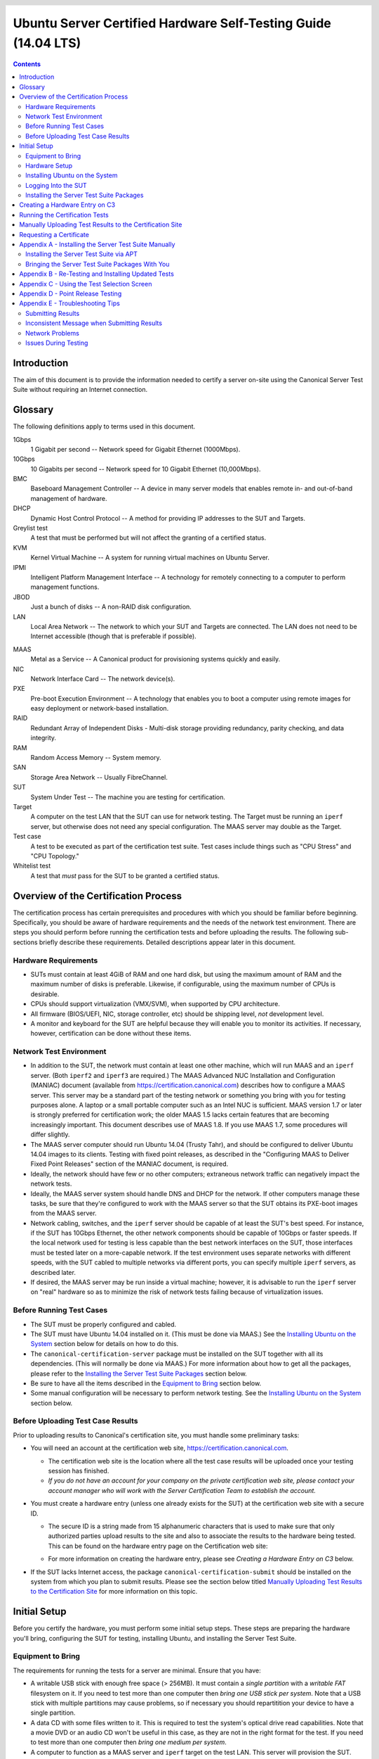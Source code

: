 =================================================================
 Ubuntu Server Certified Hardware Self-Testing Guide (14.04 LTS)
=================================================================

.. header:: |ubuntu_logo|

.. |ubuntu_logo| image:: images/logo-ubuntu_su-white_orange-hex.png
   :scale: 20%

.. footer:: |canonical_logo|

.. |canonical_logo| image:: images/logo-canonical_no-tm-white-hex.png
   :scale: 10%

.. raw:: pdf

   PageBreak oneColumn

.. contents::

.. raw:: pdf

   PageBreak

Introduction
============

The aim of this document is to provide the information needed to certify
a server on-site using the Canonical Server Test Suite without requiring
an Internet connection.

Glossary
========

The following definitions apply to terms used in this document.

1Gbps
  1 Gigabit per second -- Network speed for Gigabit Ethernet (1000Mbps).

10Gbps
  10 Gigabits per second -- Network speed for 10 Gigabit Ethernet
  (10,000Mbps).

BMC
  Baseboard Management Controller -- A device in many server models
  that enables remote in- and out-of-band management of hardware.

DHCP
  Dynamic Host Control Protocol -- A method for providing IP
  addresses to the SUT and Targets.

Greylist test
  A test that must be performed but will not affect the
  granting of a certified status.

KVM
  Kernel Virtual Machine -- A system for running virtual machines on
  Ubuntu Server.

IPMI
  Intelligent Platform Management Interface -- A technology for
  remotely connecting to a computer to perform management functions.

JBOD
  Just a bunch of disks -- A non-RAID disk configuration.

LAN
  Local Area Network -- The network to which your SUT and Targets are
  connected. The LAN does not need to be Internet accessible (though that
  is preferable if possible).

.. raw:: pdf

   PageBreak

MAAS
  Metal as a Service -- A Canonical product for provisioning systems
  quickly and easily.

NIC
  Network Interface Card -- The network device(s).

PXE
  Pre-boot Execution Environment -- A technology that enables you to
  boot a computer using remote images for easy deployment or network-based
  installation.

RAID
  Redundant Array of Independent Disks - Multi-disk storage
  providing redundancy, parity checking, and data integrity.

RAM
  Random Access Memory -- System memory.

SAN
  Storage Area Network -- Usually FibreChannel.

SUT
  System Under Test -- The machine you are testing for certification.

Target
  A computer on the test LAN that the SUT can use for network testing. The
  Target must be running an ``iperf`` server, but otherwise does not need
  any special configuration. The MAAS server may double as the Target.

Test case
  A test to be executed as part of the certification test
  suite. Test cases include things such as "CPU Stress" and "CPU
  Topology."

Whitelist test
  A test that *must* pass for the SUT to be granted a certified status.

Overview of the Certification Process
=====================================

The certification process has certain prerequisites and procedures with
which you should be familiar before beginning. Specifically, you should
be aware of hardware requirements and the needs of the network test
environment. There are steps you should perform before running the
certification tests and before uploading the results. The following
sub-sections briefly describe these requirements. Detailed descriptions
appear later in this document.

Hardware Requirements
---------------------

-  SUTs must contain at least 4GiB of RAM and one hard disk, but using
   the maximum amount of RAM and the maximum number of disks is
   preferable. Likewise, if configurable, using the maximum number of
   CPUs is desirable.

-  CPUs should support virtualization (VMX/SVM), when supported by CPU
   architecture.

-  All firmware (BIOS/UEFI, NIC, storage controller, etc) should be
   shipping level, *not* development level.

-  A monitor and keyboard for the SUT are helpful because they will
   enable you to monitor its activities. If necessary, however,
   certification can be done without these items.

Network Test Environment
------------------------

-  In addition to the SUT, the network must contain at least one other
   machine, which will run MAAS and an ``iperf`` server. (Both ``iperf2``
   and ``iperf3`` are required.) The MAAS Advanced
   NUC Installation and Configuration (MANIAC) document (available from
   https://certification.canonical.com) describes how to configure a MAAS
   server. This server may be a standard part of the testing network or
   something you bring with you for testing purposes alone. A laptop or a
   small portable computer such as an Intel NUC is sufficient. MAAS version
   1.7 or later is strongly preferred for certification work; the older
   MAAS 1.5 lacks certain features that are becoming increasingly
   important. This document describes use of MAAS 1.8. If you use MAAS 1.7,
   some procedures will differ slightly.

-  The MAAS server computer should run Ubuntu 14.04 (Trusty Tahr), and
   should be configured to deliver Ubuntu 14.04 images to its clients.
   Testing with fixed point releases, as described in the "Configuring
   MAAS to Deliver Fixed Point Releases" section of the MANIAC document,
   is required.

-  Ideally, the network should have few or no other computers;
   extraneous network traffic can negatively impact the network tests.

-  Ideally, the MAAS server system should handle DNS and DHCP for the
   network. If other computers manage these tasks, be sure that they're
   configured to work with the MAAS server so that the SUT obtains its
   PXE-boot images from the MAAS server.

-  Network cabling, switches, and the ``iperf`` server should be capable of
   at least the SUT's best speed. For instance, if the SUT has 10Gbps
   Ethernet, the other network components should be capable of 10Gbps or
   faster speeds. If the local network used for testing is less capable
   than the best network interfaces on the SUT, those interfaces must be
   tested later on a more-capable network. If the test environment uses
   separate networks with different speeds, with the SUT cabled to multiple
   networks via different ports, you can specify multiple ``iperf``
   servers, as described later.

-  If desired, the MAAS server may be run inside a virtual machine;
   however, it is advisable to run the ``iperf`` server on "real" hardware
   so as to minimize the risk of network tests failing because of
   virtualization issues.

Before Running Test Cases
-------------------------

-  The SUT must be properly configured and cabled.

-  The SUT must have Ubuntu 14.04 installed on it. (This must be done via
   MAAS.) See the `Installing Ubuntu on the System`_ section below for
   details on how to do this.

-  The ``canonical-certification-server`` package must be installed on the
   SUT together with all its dependencies. (This will normally be done via
   MAAS.) For more information about how to get all the packages, please
   refer to the `Installing the Server Test Suite Packages`_ section below.

-  Be sure to have all the items described in the `Equipment to
   Bring`_ section below.

-  Some manual configuration will be necessary to perform
   network testing. See the `Installing Ubuntu on the
   System`_ section below.

Before Uploading Test Case Results
----------------------------------

Prior to uploading results to Canonical's certification site, you must
handle some preliminary tasks:

-  You will need an account at the certification web site,
   https://certification.canonical.com.

   -  The certification web site is the location where all the test case
      results will be uploaded once your testing session has finished.

   -  *If you do not have an account for your company on the private
      certification web site, please contact your account manager who will
      work with the Server Certification Team to establish the account.*

-  You must create a hardware entry (unless one already exists for the
   SUT) at the certification web site with a secure ID.

   -  The secure ID is a string made from 15 alphanumeric characters that
      is used to make sure that only authorized parties upload results to
      the site and also to associate the results to the hardware being
      tested. This can be found on the hardware entry page on the
      Certification web site:

      .. image:: images/secure_id.png
         :alt: The Secure ID can be obtained from the Ceritification web site.
         :align: left
         :width: 50%

   -  For more information on creating the hardware entry, please see
      `Creating a Hardware Entry on C3` below.

-  If the SUT lacks Internet access, the package
   ``canonical-certification-submit`` should be installed on the system
   from which you plan to submit results. Please see the section below
   titled `Manually Uploading Test Results to the Certification Site`_ for
   more information on this topic.

Initial Setup
=============

Before you certify the hardware, you must perform some initial setup
steps. These steps are preparing the hardware you'll bring, configuring
the SUT for testing, installing Ubuntu, and installing the Server Test
Suite.

Equipment to Bring
------------------

The requirements for running the tests for a server are minimal. Ensure
that you have:

-  A writable USB stick with enough free space (> 256MB). It must contain a
   *single partition* with a *writable FAT* filesystem on it. If you need
   to test more than one computer then *bring one USB stick per system*. 
   Note that a USB stick with multiple partitions may cause problems, so if
   necessary you should repartitition your device to have a single
   partition.

-  A data CD with some files written to it. This is required to test the
   system's optical drive read capabilities. Note that a movie DVD or an
   audio CD won't be useful in this case, as they are not in the right
   format for the test. If you need to test more than one computer then
   *bring one medium per system*.

-  A computer to function as a MAAS server and ``iperf`` target on the test
   LAN. This server will provision the SUT. The MAAS server can be a normal
   part of the test LAN or can be brought in specifically for testing SUTs
   on the test LAN. (Note, however, that the MAAS server for certification
   testing should ideally be configured to automatically install the Server
   Test Suite on the SUT, which will not be the case for a "generic" MAAS
   server.)

-  A USB flash drive that holds the Server Test Suite software. (This is a
   precautionary measure in case MAAS can't install the Server Test Suite
   packages and your LAN lacks Internet access.) The `Bringing the Server
   Test Suite Packages With You`_ section of Appendix A describes how to
   obtain the software.

Hardware Setup
--------------

The following should be considered the minimum requirements for setting
up the SUT and test environment:

-  Minimum loadout

   -  Minimum of 4GiB RAM

   -  1 HDD (2 with minimal RAID)

   -  1 CPU of a supported type

-  Recommended (preferred) loadout

   -  Maximum supported number of HDDs or SSDs, especially if you can
      configure multiple RAID levels (e.g. 2 for RAID 0, 3 for RAID 5, and
      6 for RAID 50)

   -  Maximum amount of supported RAM

   -  Maximum number of supported CPUs

-  The SUT should not contain any extraneous PCI devices that are not
   part of the certification.

   -  This includes things like network, SAN and iSCSI cards.

   -  Hardware RAID cards are allowed if they are used to provide RAID
      services to the SUT's onboard storage.

-  The SUT should be running a release level BIOS/UEFI configured using
   factory default settings, with the following exceptions:

   -  If the hardware virtualization options in the BIOS/UEFI are not
      enabled, enable them, save the settings and allow the SUT to reboot.

   -  The SUT must be configured to PXE-boot by default.

-  Storage should be properly configured.

   -  If the SUT is to be tested using RAID, then the proper hardware RAID
      configuration should be set up prior to testing.

   -  Software RAID, including firmware-supported software RAID (aka "fake
      RAID") should *not* be used. If hardware RAID is not available,
      configure the server for JBOD.

   -  Any additional HDDs or logical drives should be partitioned and
      mounted prior to testing. Partitions on those additional HDDs should,
      preferably, be a single partition that spans the entire disk.

   -  Some computers may have problems booting from disks over 2TiB in
      size. If the SUT fails for this reason, it may pass with smaller
      disks (or a smaller RAID array). In some cases, configuring the SUT
      to boot in UEFI mode may also solve this problem; but consult the
      Canonical Certification Team before changing firmware settings to
      overcome such a problem.

-  If possible, as many processors as the SUT will support should be
   installed.

   -  Note that systems that ship with processors from different families
      (e.g Sandy Bridge vs. Haswell) will require extra testing.

   -  CPU speed bumps and die shrinks do not require extra testing.

-  Disks with 4,096-byte *logical* sector sizes may require booting in
   EFI/UEFI mode, and MAAS's support for this is still new, so be alert to
   potential problems. For instance, some computers support EFI-mode
   booting but not EFI-mode PXE-booting. Note that disks with 4,096-byte
   *physical* sector sizes are fine, so long as the disk's firmware
   translates those sectors into 512-byte logical sectors.

-  The test environment should have a working network setup. Internet
   access is not required, and testing should work on any private or
   segregated LAN.

   -  If possible, the test LAN's speed should match or exceed the network
      speed of the SUT. For instance, a SUT with 1Gbps onboard Ethernet
      should be connected to a LAN capable of at least 1Gbps and a system
      with 10Gbps Ethernet should be connected to a LAN capable of at least
      10Gbps. Connecting a SUT to a network with greater network speed is
      acceptable.

   -  If the primary test network cannot meet these requirements,
      re-running the network tests in an environment that does match these
      requirements will be necessary.

   -  Every network port must be cabled to the LAN and properly configured
      with either DHCP or static addressing. If a SUT has 4 NIC ports, then
      all 4 must be connected to the LAN.

   -  It is very strongly recommended that SUT and Target machines be on a
      clean network (that is, one that is not full of other traffic), as
      extraneous network traffic could impact the network testing results.

-  The test LAN must have a working MAAS server that can provision and run
   the tests on the SUT. The MAAS Advanced NUC Installation and
   Configuration (MANIAC) document, available at
   https://certification.canonical.com, describes the basics of the MAAS
   setup, but you may need to refer to additional documentation to complete
   the task if you're not already familiar with MAAS.

-  The test LAN must have at least one system available to act as a Target for
   network testing with ``iperf``. Note that accessing an ``iperf`` server
   that's reachable only via a router may not work, because routing tables
   are temporarily lost during network testing. The ``iperf`` server is
   normally the same as the MAAS server, but this does not need to be the
   case. If the SUT has a faster network interface than the MAAS server,
   you should set up another computer that matches the SUT's network
   interface speed to function as an ``iperf`` server.

-  The SUT's BMC, if present, may be configured via DHCP or with a static
   IP address. MAAS will set up its own BMC user account (``maas``) when
   enlisting the SUT.

Installing Ubuntu on the System
-------------------------------

Beginning with Ubuntu 14.04 (Trusty Tahr), server certification requires
that the SUT be installable via MAAS. Therefore, the following procedure
assumes the presence of a properly-configured MAAS server. The MAAS
Advanced NUC Installation and Configuration (MANIAC) document describes how
to set up a MAAS server for certification testing purposes. This document
describes use of MAAS 1.8. Using MAAS 1.7 is also acceptable, but some user
interface details differ.

Once the SUT and MAAS server are both connected to the network, you can
install Ubuntu on the SUT as follows:

#. Unplug any USB flash drives or external hard disks from the SUT.
   (MAAS will attempt to install to a USB flash drive if it's detected
   before the hard disk. This is obviously undesirable.)

#. Power on the SUT and allow it to PXE-boot.

   -  The SUT should boot the MAAS enlistment image and then power off.

   -  You should see the SUT appear as a newly-enlisted computer in your
      MAAS server's node list. (You may need to refresh your browser to see
      the new entry.)

#. Check and verify the following items in the MAAS server's node details
   page:

   -  If desired, set a node name for the SUT.

   -  Check the SUT's power type and ensure it's set correctly (IPMI, AMT,
      etc.). If the SUT has no BMC, you can leave this section blank or
      enter "dummy" data. If the power control information was detected
      incorrectly or incompletely, you should consult the Canonical
      Certification Team for advice.

#. Commission the node by clicking Take Action followed by Commission
   and then Go.

   -  If the SUT has a BMC, the computer should power up, pass more
      information about itself to the MAAS server, and then power down
      again.

   -  If the SUT does not have a BMC, you should manually power on the SUT
      after clicking the Commission Node button. The SUT should power up,
      pass more information about itself to the MAAS server, and then power
      down again.

   -  Note that manual power control is acceptable only on low-end servers
      that lack BMCs. If MAAS fails to detect a BMC that is present or if
      MAAS cannot control a BMC that is present, please consult the
      Canonical Certification Team.

#. On the MAAS server, verify that the SUT's Status is listed as Ready
   in the node list or on the node's details page. You may need to
   refresh the page to see the status update.

#. Click Take Action followed by Deploy. Options to select the OS version
   to deploy should appear.

#. Select the Ubuntu release you want to deploy. Normally, you'll pick a
   point release that you installed as described in the MANIAC document.
   This image will appear as an OS type of Custom" and a description that
   you gave it. The normal procedure is to test with 14.04 GA followed by
   the latest point release. `Appendix D - Point Release Testing`_,
   elaborates on this policy.

#. Click Go to begin deployment.

   -  If the SUT has a BMC, it should power up and install Ubuntu. This
      process can take several minutes.

   -  If the SUT does not have a BMC, you should power it on manually after
      clicking Acquire and Start Node. The SUT should then boot and install
      Ubuntu. This process can take several minutes.

If MAAS has problems in any of the preceding steps, the SUT might not
pass certification. For instance, certification requires that MAAS be
able to detect the SUT and set its power type information automatically.
If you have problems with any of these steps, contact the
Canonical Server Certification Team to learn how to proceed; you might
have run into a simple misconfiguration, or the server might need
enablement work.

Logging Into the SUT
--------------------

Once the SUT is installed, you should be able to log into it using SSH from
the MAAS server. Check the node details page to learn its primary IP
address. (Using a hostname will also work if DNS is properly configured,
but this can be fragile.) The username on the node is ``ubuntu``, and you
should require no password when logging in from the MAAS server or from any
other computer and account whose SSH key you've registered with the MAAS
server.

You should keep some details in mind as you continue to access the SUT:

-  You should *not* install updates to the SUT unless they are absolutely
   necessary to pass the certification. In that case, the Canonical
   Certification Team will make the determination of what updates should be
   applied.

-  You should verify your SUT's version by typing ``lsb_release -a``. The
   result includes both the main release version (such as 14.04) and the
   point release version (such as 14.04.2, on the *Description* line). You
   can also check your kernel version by typing ``uname -r``. The kernel
   version changes with the Ubuntu release. Both 14.04 and 14.04.1 ship
   with 3.13-series kernels, while 14.04.2 ships with a 3.16-series kernel.

-  By default, MAAS provides a DHCP server, and the SUT should use it to
   obtain an IP address. If necessary for your environment, you may
   manually change these settings on the SUT to use a static IP address.

-  If you want to log in at the console or from another computer, you
   must set a password::

    $ sudo passwd ubuntu

   After prompting, this command changes the password for the user called
   ``ubuntu``, which is the default user created by MAAS. Testing at the
   console has certain advantages (described shortly).

-  A MAAS installation configured for certification testing should
   provision the SUT with the Server Test Suite and related packages. If
   you're using a more "generic" MAAS setup, you'll have to install the
   certification software yourself, as described in `Appendix A -
   Installing the Server Test Suite Manually`_.

Ensure all network devices are configured in the file
``/etc/network/interfaces``:

.. figure:: images/interfaces.png
   :alt: The /etc/network/interfaces file must be properly configured
         for your system's interfaces.
   :width: 100%

Be sure to start networking on all the interfaces. (The network tests will
*not* bring up a network interface, even if it's defined in
``/etc/network/interfaces``.) In most cases, typing ``sudo ifup eth1``, and
so on for additional entries, will do the job. (The ``eth0`` interface is
normally enabled by default on the first boot and so need not be explicitly
brought up, but this isn't always the case.) Once you've done this, typing
``ifconfig`` should show that all the interfaces have IP addresses.

Installing the Server Test Suite Packages
-----------------------------------------

Three methods of installing the Server Test Suite exist:

-  Automatically by the MAAS server

-  Using APT to retrieve the Server Test Suite packages on a SUT with
   full Internet access

-  By loading the Server Test Suite Debian packages from a USB flash
   drive or other medium you bring with you to the test site

If MAAS is fully configured as described in the `MAAS Advanced NUC
Installation and Configuration (MANIAC)` document, it should deploy the
Server Test Suite automatically. If MAAS doesn't deploy the Server Test
Suite properly, you can do so manually, as described in `Appendix A -
Installing the Server Test Suite Manually`_.

Creating a Hardware Entry on C3
===============================

In order to upload test results to the certification web site
(http://certification.canonical.com, or C3 for short) you need to create a
hardware entry for the system which you will be certifying. If the SUT has
no direct Internet connection, you can put off creating the C3 entry until
after the test (although doing it before testing is fine, too). If you
don't plan to submit the results, you should not create a C3 entry for the
machine. To create an entry you can go directly to:

https://certification.canonical.com/hardware/create-system

If you have problems accessing this site, contact your account manager.

When creating an entry, you must enter assorted pieces of information:

#. Fill in the details:

   * **Account** -- The name of your account. If the account is incorrect
     or can't be set, please contact your account manager for assistance.
     This field is never published; it is for internal use only.

   * **Make** -- The manufacturer of the system, e.g. Dell, HP, as you
     would like it to appear on the public web site.

   * **Model** -- The name of the system itself, e.g ProLiant DL630 or
     PowerEdge R210, as you would like it to appear on the public web site.

   * **Aliases** -- This is used for alternate marketing names for a
     server. This field is only accessible to the Canonical Server
     Certification Team.  If you need to add items to this field, please
     contact your account manager. These do appear publicly as separate
     entries in the database (e.g. Server1000, Alias1001 and Alias1002 all
     point to the same system, but appear as three separate entries on the
     public web site).

   * **Codenames** -- This is for your internal reference and use and is
     for the internal code name associated with the SUT. This data is
     *never* published and is visible only to you and to Canonical.

   * **Web site** -- Optional, link to the system info on the
     manufacturer's web site. This field is published publicly and is a way
     for potential customers to directly access information about your
     hardware on your own web site.

   * **Comment** -- Optional, any comment you want to make about the
     hardware, including things like tester name, test location, etc. 
     These comments are never made public, they are for internal use only.

   * **Form factor** -- The type of system: Laptop, Server, etc. This is
     not published directly, but determines where your system is displayed
     on the public site.  Client form factors appear in one place while
     server form factors appear elsewhere on the public certification site.
     You may select any of the Server form factors you like except for
     Server SoC, which is reserved for System on Chip certifications.

   * **Architecture** -- The CPU architecture of the SUT. This is used
     internally and is not published.

   * **Confidential** -- Defaults to False (unchecked). Check the box if
     the system has not been publicly announced yet or should remain
     unpublished for any reason. This will cause the entire entry to *not*
     be published to the public web site.

#. Click Submit.

#. Note the "Secure ID for testing purposes" value. You'll need this
   when submitting the test results. (Note that this value is unique for
   each machine.)

Running the Certification Tests
===============================

To initiate a testing session in a server:

#. Connect to the server via SSH or log in at the console. A standard MAAS
   installation creates a user called ``ubuntu``, as noted earlier. You can
   test using either a direct console login or SSH, but an SSH login may be
   disconnected by the network tests or for other reasons.

#. Before testing you must ensure that all network ports are cabled to a
   working LAN and configured in ``/etc/network/interfaces`` using the
   appropriate configuration (static or DHCP) for your test environment.
   If you edit this file, either reboot or bring up the interfaces you
   add with ``ifup`` before running tests.

#. If the SUT provides the suitable ports and drives, plug in a USB 2
   stick, plug in a USB 3 stick, and insert a suitable data CD in the
   optical drive. Note that USB testing is not required for blades that
   provide USB ports only via specialized dongles. These media must remain
   inserted *throughout the test run*, because the media tests will be
   kicked off partway through the run.

#. If the system doesn't have Internet access:

   * Copy the image you downloaded from
     http://cloud-images.ubuntu.com/trusty/current/trusty-server-cloudimg-i386-disk1.img (as
     noted in `Appendix A`) to any directory of the SUT.

   * Supply the full path under the section labeled "environment" in
     ``/etc/xdg/canonical-certification.conf``. For example::

       [environment]
       KVM_TIMEOUT:
       KVM_IMAGE: /home/ubuntu/trusty-server-cloudimg-i386-disk1.img

#. If necessary, edit the ``/etc/xdg/canonical-certification.conf`` file on
   the SUT so as to specify your ``iperf`` server(s). For example::

    TEST_TARGET_FTP = your-ftp-server.example.com
    TEST_USER = anonymous
    TEST_PASS =
    TEST_TARGET_IPERF =  192.168.0.2,172.24.124.7

   If you configured your MAAS server as described in the MANIAC document,
   the ``TEST_TARGET_IPERF`` line should already be set appropriately. If
   your environment includes multiple ``iperf`` servers, you can identify
   them all, separated by commas. The test suite will attempt to use each
   server in sequence until one results in a passed test or until they are
   all exhausted. You can use this feature if your environment includes
   separate networks with different speeds, to run ``iperf`` and ``iperf3``
   on separate servers, or for other reasons. The Server Test Suite does
   not currently use FTP, but these lines must be uncommented. They may be
   left at their default values.

#. While editing ``/etc/xdg/canonical-certification.conf``, you may
   optionally enter the SUT's Secure ID in the ``[sru]`` section. This can
   simplify submission of results at the end of the test; however, this
   will work only if the SUT has full Internet access.

#. Launch ``iperf`` (version 2) and ``iperf3`` on the server identified in
   the SUT's ``/etc/xdg/canonical-certification.conf`` file by typing, one
   command in each of two Terminals or logins::

    $ iperf -s
    $ iperf3 -s

#. If you're running the test via SSH, type ``screen`` on the SUT to ensure
   that you can reconnect to your session should your link to the SUT go
   down, as may happen when running the network tests. If you're
   disconnected, you can reconnect to your session by logging in and
   typing ``screen -r``. This step is not important if you're running the
   Server Test Suite at the console.

#. Run::

    $ canonical-certification-server

#. A welcome message will be displayed. Make sure to read the message
   and follow its instructions.

#. Press the Enter key. The system will display a Suite Selection
   screen:

   .. figure:: images/some_tests.png
      :alt: The suite selection screen enables you to pick which
            tests to run
      :width: 100%

#. Select the *Server-full-14.04* item and deselect the other items.
   (These other suites exist to enable easy re-running of subsets of
   tests that often fail in some environments.)

#. Use the arrow keys to highlight the *<OK>* option and then press
   Enter.

#. After a few seconds, a test selection screen will appear, as shown
   below. You should ordinarily leave all the tests selected. (Tests that
   are irrelevant for a given computer, such as tests of the optical drive
   on computers that lack this hardware, are automatically ignored.) If a
   test is hanging or otherwise causing problems, please contact the
   Canonical Server Certification Team for advice on how to proceed. Using
   this screen is fairly straightforward, but `Appendix C - Using the Test
   Selection Screen`_ covers the details.

   .. figure:: images/ccs_tests.png
      :alt: The suite selection screen enables you to pick which
            tests to run
      :width: 100%

#. Press the *T* key to start testing. The screen will begin displaying a
   scrolling set of technical details about the tests as they are
   performed.

#. The full test suite can take several hours to complete, depending on
   the hardware configuration (amount of RAM, disk space, etc). During
   this time the computer may be unresponsive. This is due to the
   inclusion of some stress test cases. These are deliberately
   intensive and produce high load on the system's resources.

#. If at any time during the execution you are *sure* the computer has
   crashed (or it reboots spontaneously) then after the system comes back
   up you should run the ``canonical-certification-server`` command again
   and respond `y` when asked if you want to resume the previous session.

#. When the test run is complete, you should see a summary of tests run, a
   note about where the ``submission.xml``, ``results.html``, and
   ``results.xlsx`` files have been stored, and a prompt to submit the
   results to ``certification.canonical.com``. If you're connected to the
   Internet, typing ``y`` at this query should cause the results to be
   submitted. You will need either a Secure ID value or to have already
   entered this value in the ``/etc/xdg/canonical-certification.conf``
   file.

#. Copying the results files off of the SUT is advisable. This is most
   important if the automatic submission of results fails; however,
   having the results available as a backup can be useful because it
   enables you to review the results off-line or in case of submission
   problems that aren't immediately obvious. The results are stored in
   the ``~/.local/share/plainbox`` directory.

#. Copy the whole directory to an external medium and bring it with you
   after certifying the system. It contains a file called
   ``submission.xml`` which is the results of the testing as well as a file
   called ``results.html`` that, if loaded in a web browser, will show you
   the results.

If you review your results by loading ``results.html`` in a web browser,
you can quickly spot failed tests because they're highlighted in red with a
"FAILED" notation in the Result column, whereas passed tests acquire a
green color, with the word "PASSED." Note, however, that *a failed test
does not necessarily denote a failed certification*. Reasons a test might
fail but still enable a certification to pass include the following:

-  A test may be a greylist test, as described in the `Ubuntu Server
   Hardware Certification Coverage` document, available from
   https://certification.canonical.com.

-  Some tests are known to produce occasional false positives -- that
   is, they claim that problems exist when in fact they don't.

-  Some test environments are sub-optimal, necessitating that specific
   tests be re-run. This can happen with network tests or if the tester
   forgot to insert a removable medium. In such cases, the specific test
   can be re-run rather than the entire test suite.

Consult your account manager if you have questions about specific test
results.

Manually Uploading Test Results to the Certification Site
=========================================================

If you can't upload test results to the certification site from the
certification program itself, you must do so manually, perhaps from
another computer. To upload the results, you should have the Server Test
Suite and ``canonical-certification-submit`` installed on the system from
which you plan to submit results. The Server Test Suite is part of the
default install on all Ubuntu Desktop systems. At this time, there is no
mechanism for submitting results from an OS other than Ubuntu.

To add the Hardware Certification PPA, install
``canonical-certification-submit``, and submit the results, follow these
instructions:

#. Add the Hardware Certification PPA::

   $ sudo apt-add-repository ppa:hardware-certification/public
   $ sudo apt-get update

#. Install the package::

   $ sudo apt-get install canonical-certification-submit

#. Run the following command::

    $ canonical-certification-submit --secure_id <SUT_SECURE_ID> \
      <PATH_TO>/submission.xml

   where:

   -  ``<SUT_SECURE_ID>`` can be found on your system's page on the
      certification web site (http://certification.canonical.com) by
      looking next to "Secure ID for testing purposes":

      .. image:: images/secure_id.png
         :alt: The Secure ID can be obtained from the Ceritification web site.
         :align: left
         :width: 50%

   -  ``<PATH_TO>`` refers to the location of the ``submission.xml file``
      (which should be contained in the ``~/.local/share/plainbox``
      directory you copied to the USB key).

   -  Older versions of this tool used ``\-\-hwid`` rather than
      ``\-\-secure_id``.

You should see output similar to the following for a successful
submission::

  $ canonical-certification-submit --hwid a00D000000LU9Ji \
     ~/.local/share/plainbox/submission.xml
   2012-03-28 11:05:30,575 INFO     Preparing to submit results using Hardware
                                    ID: a00D000000LU9Ji
   2012-03-28 11:05:30,576 INFO     Getting messages
   2012-03-28 11:05:56,726 INFO     Exchanged 8 of 8 messages
   2012-03-28 11:05:56,726 INFO     Results have been successfully submitted.
                                    To review your test results now, please
                                    go to the following URL:
               https://certification.canonical.com/submission/eFXnst3rVbBvdu2
  
Once results submission is complete, use the provided link in the output
to review the results and confirm that they are correct.

Requesting a Certificate
========================

Once you've uploaded the data to the certification site, you should
review it in the web interface. If you're satisfied that there are no
problems, you can request a certificate:

#. Click the date link under the Created column in the Submissions
   section. The result should be a page showing most of the same
   information as the previous page, but in a different format, and
   restricted to that one test run.

#. Click the Request Certificate link. The result should be a page with
   a few radio buttons in which you can enter information:

   -  Status is fixed at In Progress.

   -  Release indicates the Ubuntu release used for testing, and for which
      the certificate will be issued.

   -  Level indicates the type of certification:

      -  Certified is for for hardware that's ready to be deployed with
         Ubuntu.

      -  Certified Pre-installed is for hardware that ships with a (possibly
         customized) version of Ubuntu.

   -  Is Private should be checked if the certification should be kept
      private. Note that this check box affects the certificate only, not
      the entry for the computer as a whole on
      http://certification.canonical.com. Other public pre-existing
      certificates, or those issued in the future, will remain public.

#. Click Submit. You'll see a new screen in which you can (and in one
   case *must*) enter more information. In particular, you can click:

   -  Link Bug to link to a bug on https://bugs.launchpad.net.
      This option is available only to Canonical engineers.

   -  Create Note or Create Note from Template to create a note. Most
      systems will have at least two notes:

      -  *A note titled "Tester" with the name of the person who did the
         testing is required.*

      -  A note titled "Test Notes" is usually present. It describes
         test-specific quirks, such as why a failure should be ignored
         (say, if a network test failed because of local network problems
         but succeeded on re-testing). If the
         *miscellanea/get-maas-version* test fails, be sure to specify the
         version of MAAS used to deploy the SUT.

      In most cases, the "Private" check box should be checked for your
      notes.

.. raw:: pdf

   PageBreak

Appendix A - Installing the Server Test Suite Manually
======================================================

Ordinarily, MAAS will install the Server Test Suite onto the SUT as part
of the provisioning process, as described in the main body of this
document. If the MAAS server is not configured to do this, though, you
have two additional options for installing the Server Test Suite: You
may use APT if the SUT has full Internet access or you may install
the Server Test Suite from a tarball that you bring with you.

Installing the Server Test Suite via APT
----------------------------------------

If your lab setup has Internet access, getting the testing tools is a
pretty straightforward process, because you can install the necessary
tools from the Ubuntu Hardware Certification PPA.

Log in to the server locally or via SSH or KVM and run the following
commands::

  $ sudo apt-add-repository ppa:hardware-certification/public
  $ sudo apt-add-repository ppa:firmware-testing-team/ppa-fwts-stable
  $ sudo apt-get update
  $ sudo apt-get install canonical-certification-server

.. The ppa:hardware-certification/public should be stable. For
   the development PPA, instead use ppa:checkbox-dev/ppa.

If for some reason you want to  run the test suite from an Ubuntu live
medium, you must also enable the universe repository::

  $ sudo apt-add-repository universe

Note that running the test suite from a live medium is not accepted for any
certification attempt; this information is provided to help in unusual
situations or when debugging problems that necessitate booting in this way.

During the installation, you may be prompted for a password for ``mysql``.
This can be set to anything you wish; it will not be used during testing.

At this point, you should have the test suite and dependencies installed
and be ready to begin testing.

Bringing the Server Test Suite Packages With You
------------------------------------------------

If you do not have Internet access from your LAN, you can find the
pre-built tarball including the Server Test Suite packages under:

https://certification.canonical.com/offline

Note that you will be asked for your account credentials when you access
that URL.

Copy the appropriate ``.tar.gz`` file to a USB stick and bring this with
you when testing the system. You will also need to obtain and bring a copy
of a bootable Ubuntu Cloud Image for the virtualization portion of the
certification test.  You can obtain that here:

http://cloud-images.ubuntu.com/trusty/current/trusty-server-cloudimg-i386-disk1.img

You can use another release of Ubuntu if this is convenient. An i386
image is used even when you're testing 64-bit hardware. The point is to
test that virtualization features work, not that a specific Ubuntu
version or architecture is supported. Because the i386 image is more
general, it's the one that we use in testing.

To install the server certification packages from the copied tarball,
perform the following steps on the SUT:

#. Insert the USB drive on which you placed the tarball.

#. Extract the contents of the ``.tar.gz`` file from the USB stick to a
   temporary directory (such as ``/tmp/``)::

    $ tar -C /tmp -xzf ubuntu-14.04-server-amd64.tar.gz
    $ cd /tmp

#. Look for a directory whose name begins with ``apt-repo`` and switch to
   it (note this is just an example, your exact directory name may be
   different)::

    $ cd apt-repo-ubuntu-14.04.1-server-amd64.iso-20140901-canonical-certification-ser

4. Use a provided helper script to add a local package repository::

    $ sudo ./add_offline_repository -u

5. Install the Server Test Suite::

    $ sudo apt-get install canonical-certification-server

During the installation, you may be prompted for a password for ``mysql``.
This can be set to anything you wish; it will not be used during testing.
If you're asked about mail server configuration, respond that the mail
server should not be configured.

.. raw:: pdf

   PageBreak

Appendix B - Re-Testing and Installing Updated Tests
====================================================

Occasionally, a test will fail, necessitating re-testing a feature. For
instance, if you forget to insert a USB flash drive, the relevant USB
tests will fail. The same thing will happen if a USB flash drive is
defective or improperly prepared. Another common source of problems is
network tests, which can fail because of busy LANs, flaky switches, bad
cables, and so on. When this happens, you must re-run the relevant
test(s).

Although it's often possible to re-run a test by directly executing a
single test script, the preferred method is:

#. Re-run ``canonical-certification-server``.

#. Use one of the abbreviated testing whitelists (such as *Network-only*)
   or adjust the set of tests to be run (as described in `Appendix C`).

#. Submit the resulting ``submission.xml`` file to the C3 site.

You can then request a certificate based on the main results (the one with
the most passed tests) and refer to the secondary set of results in the
certificate notes. This procedure ensures that all the necessary data will
be present on C3. It also ensures that (sometimes subtle) problems will be
avoided; for instance, network tests may not be valid if network ports that
are not being tested are active. The ``canonical-certification-server``
framework ensures that such potential problems are avoided.

From time to time, a test will be found to contain a bug or need to be
updated to deal with a problem. In such cases, it is often impractical
to wait for the fix to work its way down through Ubuntu's packaging
system, or even through the PPAs in which some of the relevant tools are
distributed. In such cases, the usual procedure for replacing the script
or file is as follows:

#. Consult with the Server Certification Team about the problem; *do
   not* install an updated script from some other source!

#. Obtain the updated file (typically a script) from the Server
   Certification Team. Store it on the SUT in the home directory of the
   test account. For instance, the new script might be
   ``/home/ubuntu/newscript``. If necessary, give the new file execute
   permissions.

#. On the SUT, rename or delete the original file, as in::

    $ sudo rm /usr/lib/2013.canonical.com\:checkbox/bin/oldscript

#. Create a symbolic link from the new script to the original name, as
   in::

     $ sudo ln -s /home/ubuntu/newscript \
       /usr/lib/2013.canonical.com\:checkbox/bin/oldscript

#. Run the tests again, using the ``canonical-certification-server`` user
   interface.

In some cases, another procedure might be necessary; for instance, a bug
fix might require installing a new Debian package with the dpkg command,
or you might need to edit a configuration file. The Canonical Server
Certification Team can advise you about such requirements.

.. raw:: pdf

   PageBreak

Appendix C - Using the Test Selection Screen
============================================

It may be necessary for you to deselect some of the tests which are to
be run for certification. This is unlikely, though, and you should only
do it when so instructed.

The test selection screen looks like this:

.. figure:: images/ccs_tests2.png
   :alt: The test selection screen enables you to select the tests
         you want to run.
   :width: 100%

Every test suite name is preceded by a brackets that contain either an
*X* character or nothing to identify whether the test suite has been
selected or not.

Tests are arranged hierarchically. When a top-level test is highlighted,
you can hide or reveal the details by pressing the Enter key; or you can
select or deselect all the tests in that category by pressing the
Spacebar. For instance, with *Benchmark tests* highlighted, as in the
figure, pressing Enter will hide the lines up to *CPU tests*; and pressing
the Spacebar will deactivate (or re-activate) all of the benchmark
tests. You can select or de-select an individual test, such as the
*hdparm-read_sda* test, by highlighting it and pressing the Spacebar.

Once you've selected all the tests, press the *T* key to begin the testing
process.

.. raw:: pdf

   PageBreak

Appendix D - Point Release Testing
==================================

Ordinarily, 14.04 certification requires testing two releases:

-  Ubuntu 14.04 GA -- That is, the version that was released in April of
   2014.

-  The current point release -- That is, version 14.04.2 or whatever is
   the latest release in the 14.04 series.

In theory, compatibility will only improve with time, so a server might
fail testing with 14.04 GA because it uses new hardware that had not
been supported in April of 2014, but pass with the latest version. Such
a server would be certified for that latest version, but not for the
original GA release. If such a situation arises, testing should also be
done with intervening releases so as to determine the earliest working
version of Ubuntu.

If a server fails certification with a more recent release but works
with an earlier one, this situation is treated as a regression; a bug
report should be filed and note made of the problem in the certificate
request. Please notify your TPM about such problems to facilitate their
resolution.

Because Ubuntu 14.04.1 uses the same 3.13 kernel series as 14.04 GA,
testing 14.04.1 is required only if 14.04 GA fails. (Although 14.04 GA
and 14.04.1 use the same kernel series, 14.04.1 ships with a later
kernel within that series, so it might fix a bug that blocks 14.04 GA
certification.)

If the procedure for installing point releases, as described in
the MANIAC document (available from https://certification.canonical.com),
fails, then you should consult the Server Certification Team.

.. raw:: pdf

   PageBreak

Appendix E - Troubleshooting Tips
=================================

Submitting Results
------------------

If submitting results from the Server Test Suite itself fails, you can use
the ``canonical-certification-submit`` program, as described earlier, in
`Manually Uploading Test Results to the Certification Site`. You can try
this on the SUT, but if network problems prevented a successful submission,
you may need to bring the files out on a USB flash drive or other removable
medium and submit them from a computer with better Internet connectivity.

Inconsistent Message when Submitting Results
--------------------------------------------

If you receive a message that looks like the following when using
``canonical-certification-submit``, please be sure to save the
``submission.xml`` file and contact your account manager::

  2014-04-28 10:55:33,894 CRITICAL Error: Inconsistent message

Network Problems
----------------

Network problems are common in testing. These problems can manifest as
complete failures of all network tests or as failures of just some
tests. Specific suggestions for fixing these problems include:

-  **Check cables and other hardware** -- Yes, this is very basic; but bad
   cables can cause problems. For instance, one bad cable at Canonical
   resulted in connections at 100Mbps rather than 1Gbps, and therefore
   failures. Some of these failures were identified in the output as the
   lack of a route to the host. Similarly, if a switch connecting the SUT
   to the ``iperf`` server is deficient, it will affect the network test
   results.

-  **Use the simplest possible network** -- Complex network setups and those
   with heavy traffic from computers uninvolved in the testing or those
   with multiple switches, bridges, etc., can create problems for
   network testing. Simplifying the network in whatever way is practical
   can improve matters.

-  **Check the iperf server** -- Ensure that the server computer is up and
   that the ``iperf`` server programs are both running on it. Also ensure that the
   computer has no issues. For instance, some versions of ``iperf`` 2, when
   run in daemon mode, cause the load average to go up every time a client
   disconnects. This can bring even a powerful computer to its knees quite
   quickly!

-  **Restart iperf on the server** -- Occasionally ``iperf`` (version
   2) and ``iperf3`` interfere with one another when run simultaneously,
   resulting in poor network performance in both tests. Restarting
   ``iperf`` (version 2) on the server usually fixes this problem. If it
   doesn't, try running just one server at a time and run the network tests
   sequentially.

-  **Ensure the iperf server is on the SUT's local network** -- The
   network tests temporarily remove the default route from the routing
   table, so the ``iperf`` server computer must be on the same network
   segment as the SUT.

-  **Check the SUT's network configuration** -- A failure to configure the
   network ports in ``/etc/network/interfaces`` will cause a failure of the
   network tests. Likewise, a failure to bring up a network interface
   before testing will cause the test to fail, even if
   ``canonical-certification-server`` detects the interface.

-  **Check your DHCP server** -- A sluggish or otherwise malfunctioning
   DHCP server can delay bringing up the SUT's network interfaces (which
   repeatedly go down and come up during testing). This in turn can cause
   network testing failures.

If you end up having to re-run the network tests, either do so from within
``canonical-certification-server`` or be sure to bring down all the network
interfaces except the one you're testing before using ``iperf`` manually.
The way Linux manages network interfaces makes it difficult to ensure that
network traffic will be restricted to a single network port if more than
one is active.

Issues During Testing
---------------------

The testing process should be straightforward and complete without issue.
Should you encounter issues during testing, please contact your account
manager. Be sure to save the ``~/.local/share/plainbox`` and
``~/.cache/plainbox`` directory trees as they will contain logs and other
data that will help the Server Certification Team determine if the issue is
a testing issue or a hardware issue that will affect the certification
outcome.

If possible, please also save a copy of any terminal output or
tracebacks you notice to a text file and save that along with the
previously-noted directories. (Feel free to send us a photo of the
screen taken with a digital camera.)


